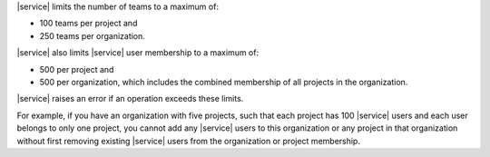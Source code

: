 |service| limits the number of teams to a maximum of:

- 100 teams per project and
- 250 teams per organization.

|service| also limits |service| user membership to a maximum of:

- 500 per project and
- 500 per organization, which includes the combined membership of all
  projects in the organization.

|service| raises an error if an operation exceeds these limits. 

For example, if you have an organization with five projects, 
such that each project has 100 |service| users and each user 
belongs to only one project, you cannot add any |service| 
users to this organization or any project in that organization 
without first removing existing |service| users from the 
organization or project membership.
